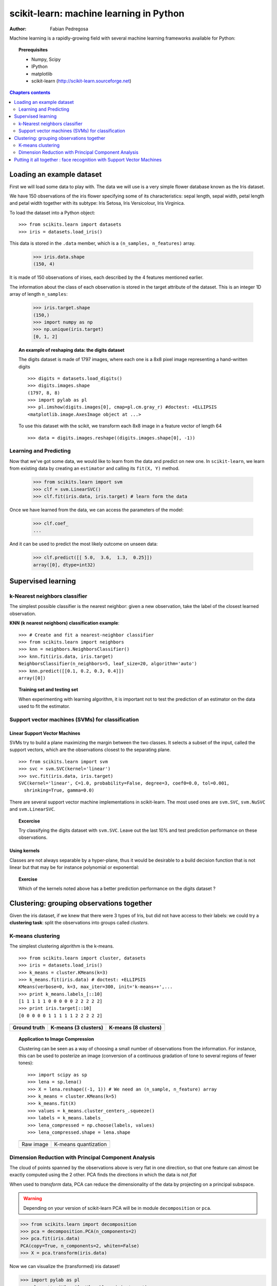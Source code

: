 ========================================
scikit-learn: machine learning in Python
========================================

:author: Fabian Pedregosa

Machine learning is a rapidly-growing field with several machine
learning frameworks available for Python:

.. |mdp| image:: mdp.png
   :scale: 70   

.. |mlpy| image:: mlpy_logo.png
   :scale: 70   

.. |mymvpa| image:: pymvpa_logo.jpg
   :scale: 50   

.. |orange| image:: orange-logo-w.png
   :scale: 70

.. |skl| image:: scikit-learn-logo.png
   :scale: 40

.. only:: html

    .. centered:: |mdp|  |mlpy|  |orange| |skl|

.. only:: latex 

    |mdp|  |mlpy|
    
    |orange| |skl|


.. topic:: Prerequisites

    * Numpy, Scipy
    * IPython
    * matplotlib
    * scikit-learn (http://scikit-learn.sourceforge.net)


.. contents:: Chapters contents
   :local:
   :depth: 2


Loading an example dataset
==========================

.. raw:: html

    <div style='float: right; margin: 35px;'>

.. image:: images/Virginia_Iris.png
   :align: right
   :alt: Photo of Iris Virginia

.. raw:: html

    </div>


First we will load some data to play with. The data we will use is a
very simple flower database known as the Iris dataset.

We have 150 observations of the iris flower specifying some of its
characteristics: sepal length, sepal width, petal length and petal
width together with its subtype: Iris Setosa, Iris Versicolour, Iris
Virginica.

.. for now, a dataset is just a matrix of floating-point numbers,
.. (together with a class value).

To load the dataset into a Python object:


::

  >>> from scikits.learn import datasets
  >>> iris = datasets.load_iris()

This data is stored in the ``.data`` member, which
is a ``(n_samples, n_features)`` array.

    >>> iris.data.shape
    (150, 4)

It is made of 150 observations of irises, each described by the 4
features mentioned earlier.


The information about the class of each observation is stored in the
target attribute of the dataset. This is an integer 1D array of length
``n_samples``:

    >>> iris.target.shape
    (150,)
    >>> import numpy as np
    >>> np.unique(iris.target)
    [0, 1, 2]


.. topic:: An example of reshaping data: the digits dataset

    .. image:: digits_first_image.png
        :scale: 50
        :align: right

    The digits dataset is made of 1797 images, where each one is a 8x8
    pixel image representing a hand-written digits ::

        >>> digits = datasets.load_digits()
        >>> digits.images.shape
        (1797, 8, 8)
        >>> import pylab as pl
        >>> pl.imshow(digits.images[0], cmap=pl.cm.gray_r) #doctest: +ELLIPSIS
        <matplotlib.image.AxesImage object at ...>

    To use this dataset with the scikit, we transform each 8x8 image in a
    feature vector of length 64 ::

        >>> data = digits.images.reshape((digits.images.shape[0], -1))




Learning and Predicting
+++++++++++++++++++++++

Now that we've got some data, we would like to learn from the data and
predict on new one. In ``scikit-learn``, we learn from existing
data by creating an ``estimator`` and calling its ``fit(X, Y)`` method.

    >>> from scikits.learn import svm
    >>> clf = svm.LinearSVC()
    >>> clf.fit(iris.data, iris.target) # learn form the data

Once we have learned from the data, we can access the parameters of
the model:

    >>> clf.coef_
    ...

And it can be used to predict the most likely outcome on unseen data:

    >>> clf.predict([[ 5.0,  3.6,  1.3,  0.25]])
    array([0], dtype=int32)



Supervised learning
===================


k-Nearest neighbors classifier
++++++++++++++++++++++++++++++

The simplest possible classifier is the nearest neighbor: given a new
observation, take the label of the closest learned observation.

.. image:: iris_knn.png
   :scale: 90
   :align: right

**KNN (k nearest neighbors) classification example**:

::

    >>> # Create and fit a nearest-neighbor classifier
    >>> from scikits.learn import neighbors
    >>> knn = neighbors.NeighborsClassifier()
    >>> knn.fit(iris.data, iris.target)
    NeighborsClassifier(n_neighbors=5, leaf_size=20, algorithm='auto')
    >>> knn.predict([[0.1, 0.2, 0.3, 0.4]])
    array([0])


.. topic:: Training set and testing set

   When experimenting with learning algorithm, it is important not to
   test the prediction of an estimator on the data used to fit the
   estimator.



Support vector machines (SVMs) for classification
+++++++++++++++++++++++++++++++++++++++++++++++++

Linear Support Vector Machines
------------------------------

SVMs try to build a plane maximizing the margin between the two
classes. It selects a subset of the input, called the support vectors,
which are the observations closest to the separating plane.


.. image:: svm_margin.png
   :align: right 
   :scale: 80


.. Regularization is set by the `C` parameter: with small `C`
.. give (regularized problem) the margin is computed only on the
.. observation close to the separating plane; with large `C` all the
.. observations are used.


::

    >>> from scikits.learn import svm
    >>> svc = svm.SVC(kernel='linear')
    >>> svc.fit(iris.data, iris.target)
    SVC(kernel='linear', C=1.0, probability=False, degree=3, coef0=0.0, tol=0.001,
      shrinking=True, gamma=0.0)

There are several support vector machine implementations in
scikit-learn. The most used ones are ``svm.SVC``, ``svm.NuSVC`` and ``svm.LinearSVC``. 

.. topic:: **Excercise**
   :class: green

   Try classifying the digits dataset with ``svm.SVC``. Leave out the
   last 10% and test prediction performance on these observations.



Using kernels
--------------

Classes are not always separable by a hyper-plane, thus it would be
desirable to a build decision function that is not linear but that may
be for instance polynomial or exponential:


.. |svm_kernel_linear| image:: svm_kernel_linear.png
   :scale: 65

.. |svm_kernel_poly| image:: svm_kernel_poly.png
   :scale: 65

.. |svm_kernel_rbf| image:: svm_kernel_rbf.png
   :scale: 65

.. rst-class:: centered

  .. list-table::

     *

       - **Linear kernel**

       - **Polynomial kernel**

       - **RBF kernel (Radial Basis Function)**

     *

       - |svm_kernel_linear|

       - |svm_kernel_poly|

       - |svm_kernel_rbf|

     *

       - ::

            >>> svc = svm.SVC(kernel='linear')

       - ::

            >>> svc = svm.SVC(kernel='poly',
            ...               degree=3)
            >>> # degree: polynomial degree

       - ::

            >>> svc = svm.SVC(kernel='rbf')
            >>> # gamma: inverse of size of
            >>> # radial kernel


.. topic:: **Exercise**
   :class: green

   Which of the kernels noted above has a better prediction
   performance on the digits dataset ?

   .. toctree::

        digits_classification_exercise



Clustering: grouping observations together
==========================================

Given the iris dataset, if we knew that there were 3 types of Iris,
but did not have access to their labels: we could try a **clustering
task**: split the observations into groups called *clusters*.



K-means clustering
++++++++++++++++++

The simplest clustering algorithm is the k-means.

::

    >>> from scikits.learn import cluster, datasets
    >>> iris = datasets.load_iris()
    >>> k_means = cluster.KMeans(k=3)
    >>> k_means.fit(iris.data) # doctest: +ELLIPSIS
    KMeans(verbose=0, k=3, max_iter=300, init='k-means++',...
    >>> print k_means.labels_[::10]
    [1 1 1 1 1 0 0 0 0 0 2 2 2 2 2]
    >>> print iris.target[::10]
    [0 0 0 0 0 1 1 1 1 1 2 2 2 2 2]

.. |cluster_iris_truth| image:: cluster_iris_truth.png
   :scale: 77

.. |cluster_iris_kmeans| image:: k_means_iris_3.png
    :scale: 80

.. |k_means_iris_8| image:: k_means_iris_8.png
   :scale: 77


.. list-table::
    :class: centered

    *
        - |cluster_iris_truth|

        - |cluster_iris_kmeans|

        - |k_means_iris_8|


    *
        - **Ground truth**

        - **K-means (3 clusters)**

        - **K-means (8 clusters)**



.. |lena| image:: lena.png
   :scale: 50

.. |lena_regular| image:: lena_regular.png
   :scale: 50

.. |lena_compressed| image:: lena_compressed.png
   :scale: 50


.. topic:: **Application to Image Compression**

    Clustering can be seen as a way of choosing a small number of
    observations from the information. For instance, this can be used
    to posterize an image (conversion of a continuous gradation of
    tone to several regions of fewer tones)::

    >>> import scipy as sp
    >>> lena = sp.lena()
    >>> X = lena.reshape((-1, 1)) # We need an (n_sample, n_feature) array
    >>> k_means = cluster.KMeans(k=5)
    >>> k_means.fit(X)
    >>> values = k_means.cluster_centers_.squeeze()
    >>> labels = k_means.labels_
    >>> lena_compressed = np.choose(labels, values)
    >>> lena_compressed.shape = lena.shape

    .. list-table::
      :class: centered

      *
        - |lena|

        - |lena_compressed|

      *

        - Raw image

        - K-means quantization



Dimension Reduction with Principal Component Analysis
+++++++++++++++++++++++++++++++++++++++++++++++++++++



.. |pca_3d_axis| image:: pca_3d_axis.jpg
   :scale: 70

.. |pca_3d_aligned| image:: pca_3d_aligned.jpg
   :scale: 70

.. rst-class:: centered

   |pca_3d_axis| |pca_3d_aligned|


The cloud of points spanned by the observations above is very flat in
one direction, so that one feature can almost be exactly computed
using the 2 other. PCA finds the directions in which the data is not
*flat*


When used to *transform* data, PCA can reduce the dimensionality of the
data by projecting on a principal subspace.


.. warning::

    Depending on your version of scikit-learn PCA will be in module
    ``decomposition`` or ``pca``.

>>> from scikits.learn import decomposition
>>> pca = decomposition.PCA(n_components=2)
>>> pca.fit(iris.data)
PCA(copy=True, n_components=2, whiten=False)
>>> X = pca.transform(iris.data)

Now we can visualize the (transformed) iris dataset!

>>> import pylab as pl
>>> pl.scatter(X[:, 0], X[:, 1], c=iris.target)
>>> pl.show()

.. image:: pca_iris.png
   :scale: 50
   :align: center

PCA is not just useful for visualization of high dimensional
datasets. It can also be used as a preprocessing step to help speed up
supervised methods that are not computationally efficient with high
dimensions.



Putting it all together : face recognition with Support Vector Machines
=======================================================================

An example showcasing face recognition using Principal Component
Analysis for dimension reduction and Support Vector Machines for
classification.

.. image:: faces.png
   :align: center
   :scale: 50


.. sourcecode:: python

    
    """
    Stripped-down version of the face recognition example by Olivier Grisel
    
    http://scikit-learn.sourceforge.net/dev/auto_examples/applications/face_recognition.html
    
    ## original shape of images: 50, 37
    """
    
    import numpy as np
    from scikits.learn import cross_val, datasets, decomposition, svm
    
    # ..
    # .. load data ..
    lfw_people = datasets.fetch_lfw_people(min_faces_per_person=70, resize=0.4)
    faces = np.reshape(lfw_people.data, (lfw_people.target.shape[0], -1))
    train, test = iter(cross_val.StratifiedKFold(lfw_people.target, k=4)).next()
    X_train, X_test = faces[train], faces[test]
    y_train, y_test = lfw_people.target[train], lfw_people.target[test]
    
    # ..
    # .. dimension reduction ..
    pca = decomposition.RandomizedPCA(n_components=150, whiten=True)
    pca.fit(X_train)
    X_train_pca = pca.transform(X_train)
    X_test_pca = pca.transform(X_test)
    
    # ..
    # .. classification ..
    clf = svm.SVC(C=5., gamma=0.001)
    clf.fit(X_train_pca, y_train)

    # ..
    # .. predict on new images ..
    for i in range(1, 10):
        print lfw_people.target_names[clf.predict(X_test_pca[i])[0]]
        _ = pl.imshow(X_test[i].reshape(50, 37), cmap=pl.cm.gray)
        _ = raw_input()
    



Full code: :download:`faces.py`


